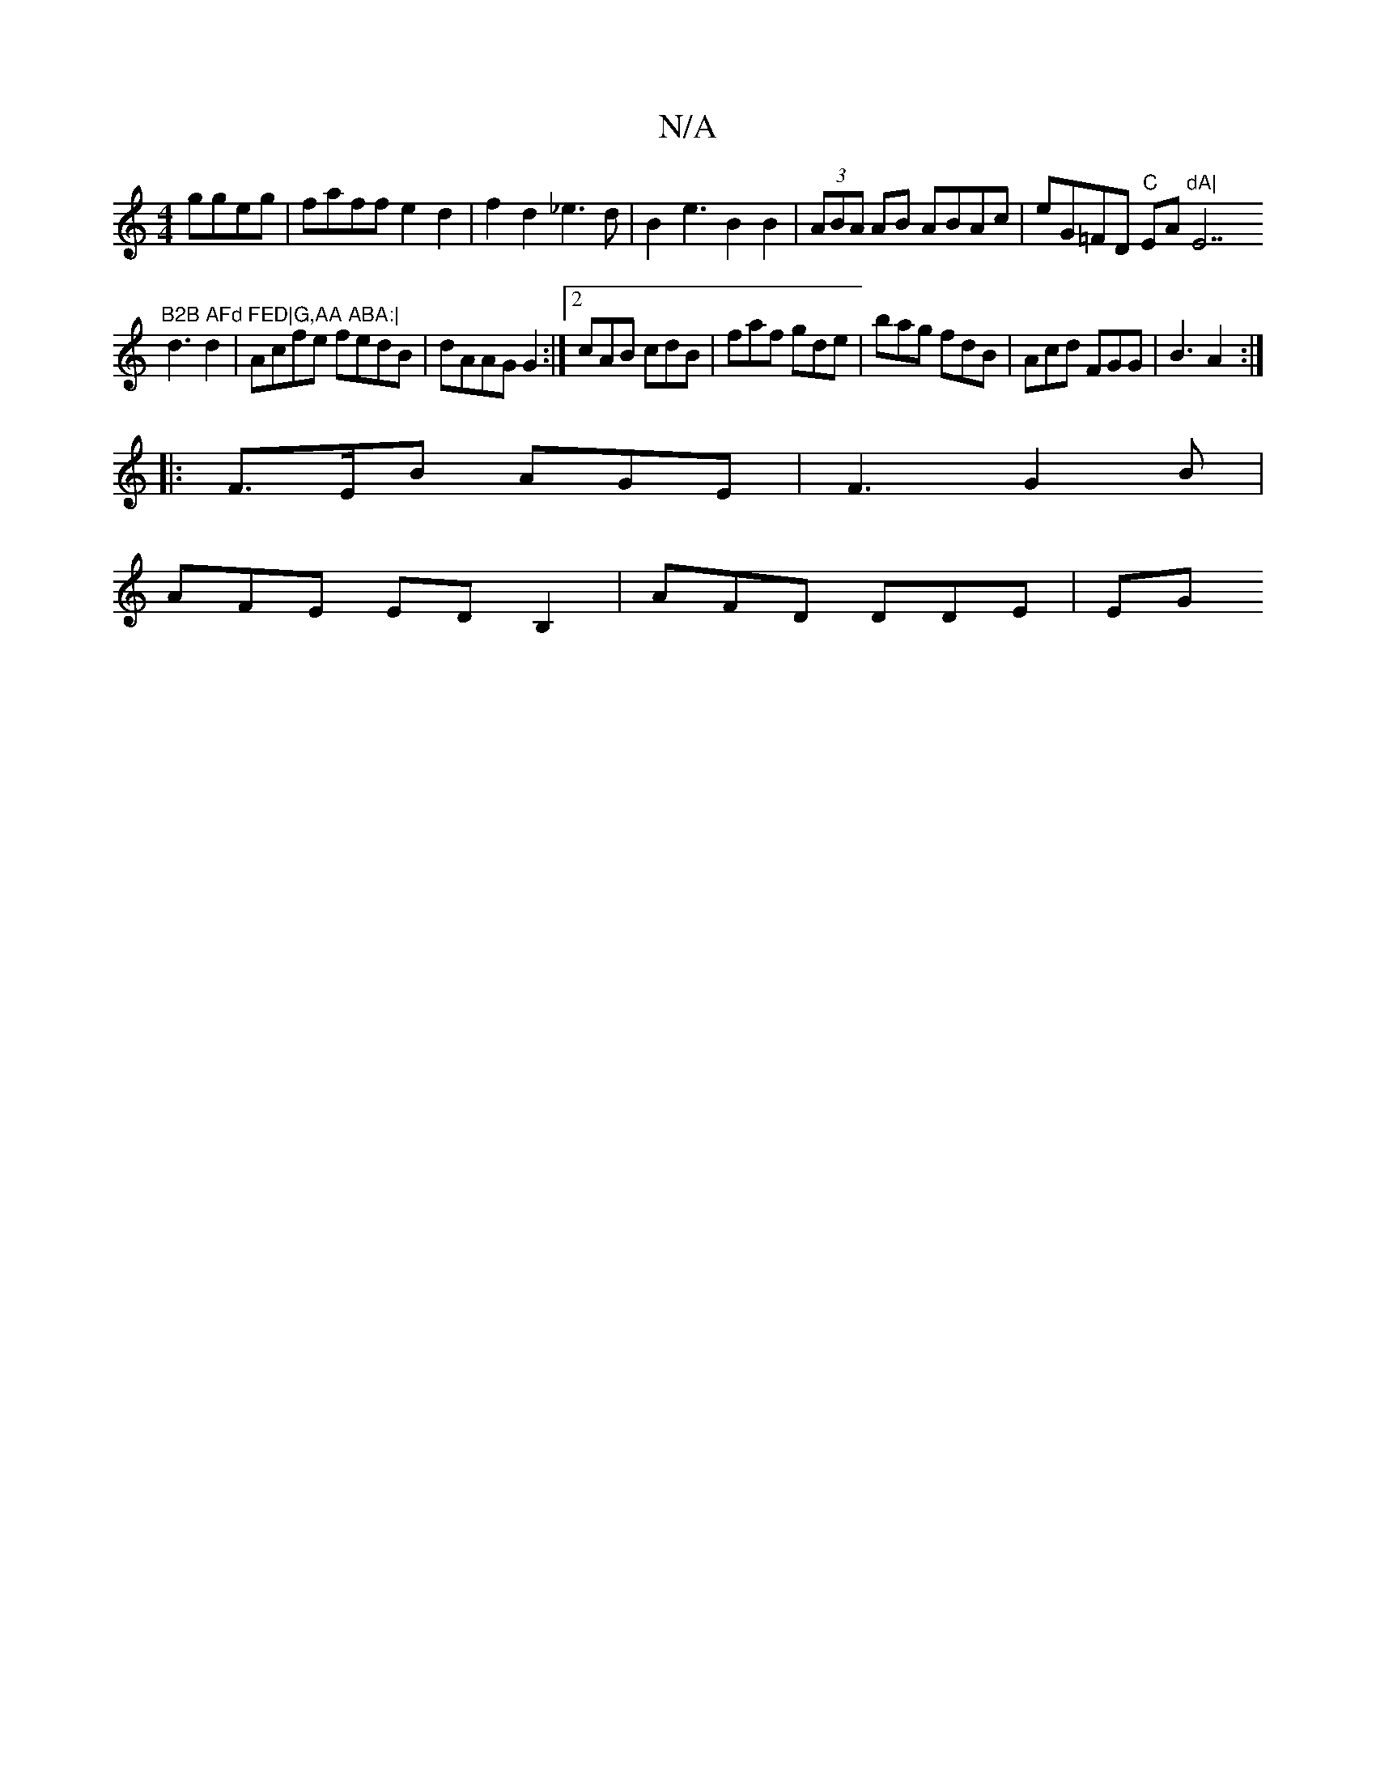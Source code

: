 X:1
T:N/A
M:4/4
R:N/A
K:Cmajor
 ggeg|faff e2d2|f2d2 _e3d|B2e3B2B2 | (3ABA AB ABAc|eG=FD "C"EA"dA|"E7"B2B AFd FED|G,AA ABA:|
d3 d2| Acfe fedB|dAAG G2:|2 cAB cdB|faf gde|bag fdB|Acd FGG|B3 A2:|
|:F>EB AGE|F3 G2B|
AFE EDB,2|AFD DDE|EG